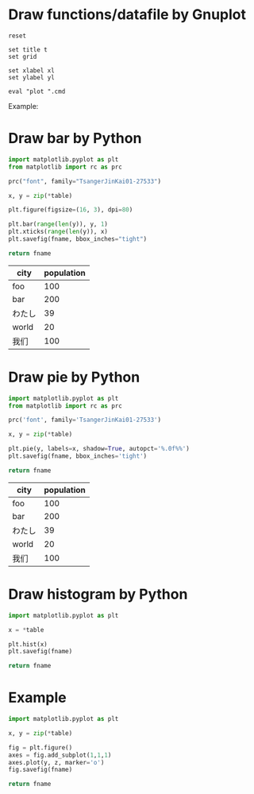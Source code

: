 #+PROPERTY: AUTOINGEST TRUE
#+startup: inlineimages

* Draw functions/datafile by Gnuplot

#+NAME: draw_func
#+BEGIN_SRC gnuplot :var cmd="" :var xl="" :var yl="" t="" :results file
  reset

  set title t
  set grid

  set xlabel xl
  set ylabel yl

  eval "plot ".cmd
#+END_SRC

Example:
#+CALL: draw_func(cmd="[-10:10] [-2:2] sin(x) title 'sin', cos(x) title 'cos'", xl="X", yl="Y", t="Title") :file test-func.png

#+RESULTS:
[[file:test-func.png]]

#+CALL: draw_func(cmd="sin(x), for [col=2:4] 'test-data.txt' using 1:col with lp", xl="hello") :file test-datafile.png

#+RESULTS:
[[file:test-datafile.png]]

* Draw bar by Python

#+NAME: draw_bar
#+BEGIN_SRC python :var fname="bar.svg" :var table=bardata :results file
  import matplotlib.pyplot as plt
  from matplotlib import rc as prc

  prc("font", family="TsangerJinKai01-27533")

  x, y = zip(*table)

  plt.figure(figsize=(16, 3), dpi=80)

  plt.bar(range(len(y)), y, 1)
  plt.xticks(range(len(y)), x)
  plt.savefig(fname, bbox_inches="tight")

  return fname
#+END_SRC

#+tblname: hello
| city   | population |
|--------+------------|
| foo    |        100 |
| bar    |        200 |
| わたし |         39 |
| world  |         20 |
| 我们   |        100 |

#+call: draw_bar(table=hello, fname="test-bar.png")

#+RESULTS:
[[file:test-bar.png]]

* Draw pie by Python

#+NAME: draw_pie
#+BEGIN_SRC python :var fname="pie.svg" :var table=piedata :results file
import matplotlib.pyplot as plt
from matplotlib import rc as prc

prc('font', family='TsangerJinKai01-27533')

x, y = zip(*table)

plt.pie(y, labels=x, shadow=True, autopct='%.0f%%')
plt.savefig(fname, bbox_inches='tight')

return fname
#+END_SRC

#+tblname: hello
| city   | population |
|--------+------------|
| foo    |        100 |
| bar    |        200 |
| わたし |         39 |
| world  |         20 |
| 我们   |        100 |

#+call: draw_pie(table=hello, fname="test-pie.png")

#+RESULTS:
[[file:test-pie.png]]

* Draw histogram by Python

#+NAME: draw_histogram
#+BEGIN_SRC python :var fname="histgram.svg" :var table=histodata :results file
import matplotlib.pyplot as plt

x = *table

plt.hist(x)
plt.savefig(fname)

return fname
#+END_SRC

* Example

#+NAME: draw_test
#+BEGIN_SRC python :var fname="histgram.svg" :var table=histodata :results file
import matplotlib.pyplot as plt

x, y = zip(*table)

fig = plt.figure()
axes = fig.add_subplot(1,1,1)
axes.plot(y, z, marker='o')
fig.savefig(fname)

return fname
#+END_SRC
